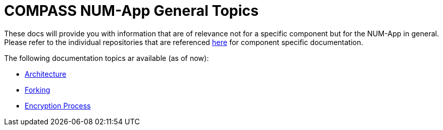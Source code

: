 = COMPASS NUM-App General Topics

These docs will provide you with information that are of relevance not for a specific component but for the NUM-App in general.
Please refer to the individual repositories that are referenced link:././[here] for component specific documentation.

The following documentation topics ar available (as of now):

* link:./architecture[Architecture]
* link:./forking[Forking]
* link:./encryption[Encryption Process]
